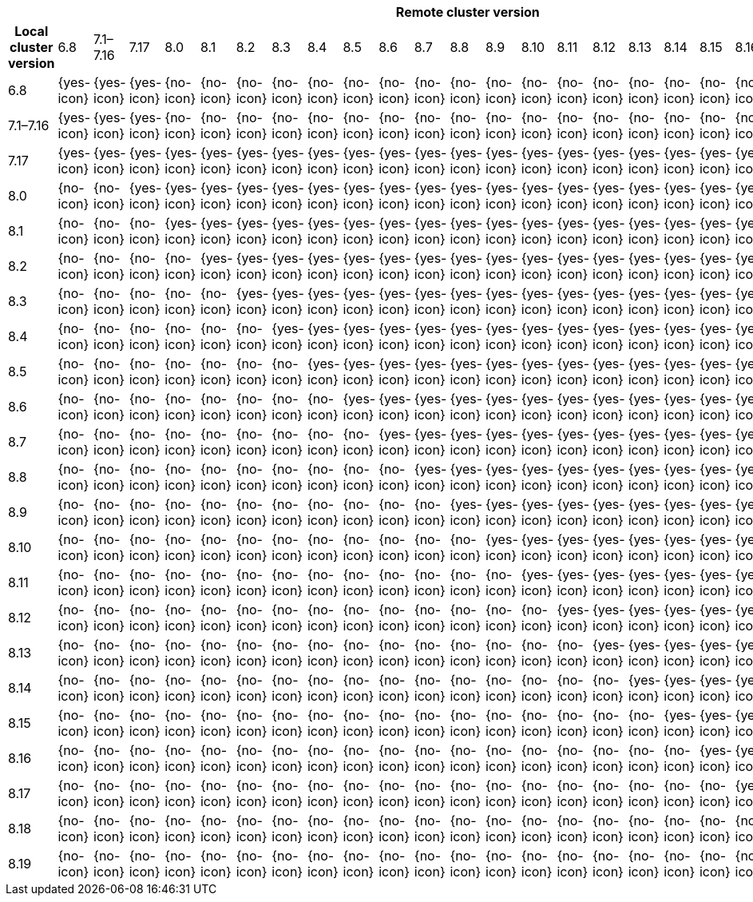 |====
| 24+^h| Remote cluster version
h| Local cluster version
            |  6.8        | 7.1–7.16   | 7.17       | 8.0        | 8.1        | 8.2        | 8.3       | 8.4       | 8.5       | 8.6        | 8.7        | 8.8        | 8.9        | 8.10       | 8.11       | 8.12       | 8.13       | 8.14       | 8.15       | 8.16        | 8.17        | 8.18        | 8.19        |      
| 6.8       |  {yes-icon} | {yes-icon} | {yes-icon} | {no-icon}  | {no-icon}  | {no-icon}  | {no-icon} | {no-icon} | {no-icon} | {no-icon}  | {no-icon}  | {no-icon}  | {no-icon}  | {no-icon}  | {no-icon}  | {no-icon}  | {no-icon}  | {no-icon}  | {no-icon}  | {no-icon}   | {no-icon}   | {no-icon}   | {no-icon}   |
| 7.1–7.16  |  {yes-icon} | {yes-icon} | {yes-icon} | {no-icon}  | {no-icon}  | {no-icon}  | {no-icon} | {no-icon} | {no-icon} | {no-icon}  | {no-icon}  | {no-icon}  | {no-icon}  | {no-icon}  | {no-icon}  | {no-icon}  | {no-icon}  | {no-icon}  | {no-icon}  | {no-icon}   | {no-icon}   | {no-icon}   | {no-icon}   |
| 7.17      |  {yes-icon} | {yes-icon} | {yes-icon} | {yes-icon} | {yes-icon} | {yes-icon} | {yes-icon}| {yes-icon}| {yes-icon}| {yes-icon} | {yes-icon} | {yes-icon} | {yes-icon} | {yes-icon} | {yes-icon} | {yes-icon} | {yes-icon} | {yes-icon} | {yes-icon} | {yes-icon}  | {yes-icon}  | {yes-icon}  | {yes-icon}  |
| 8.0       |  {no-icon}  | {no-icon}  | {yes-icon} | {yes-icon} | {yes-icon} | {yes-icon} | {yes-icon}| {yes-icon}| {yes-icon}| {yes-icon} | {yes-icon} | {yes-icon} | {yes-icon} | {yes-icon} | {yes-icon} | {yes-icon} | {yes-icon} | {yes-icon} | {yes-icon} | {yes-icon}  | {yes-icon}  | {yes-icon}  | {yes-icon}  |
| 8.1       |  {no-icon}  | {no-icon}  | {no-icon}  | {yes-icon} | {yes-icon} | {yes-icon} | {yes-icon}| {yes-icon}| {yes-icon}| {yes-icon} | {yes-icon} | {yes-icon} | {yes-icon} | {yes-icon} | {yes-icon} | {yes-icon} | {yes-icon} | {yes-icon} | {yes-icon} | {yes-icon}  | {yes-icon}  | {yes-icon}  | {yes-icon}  |
| 8.2       |  {no-icon}  | {no-icon}  | {no-icon}  | {no-icon}  | {yes-icon} | {yes-icon} | {yes-icon}| {yes-icon}| {yes-icon}| {yes-icon} | {yes-icon} | {yes-icon} | {yes-icon} | {yes-icon} | {yes-icon} | {yes-icon} | {yes-icon} | {yes-icon} | {yes-icon} | {yes-icon}  | {yes-icon}  | {yes-icon}  | {yes-icon}  |
| 8.3       |  {no-icon}  | {no-icon}  | {no-icon}  | {no-icon}  | {no-icon}  | {yes-icon} | {yes-icon}| {yes-icon}| {yes-icon}| {yes-icon} | {yes-icon} | {yes-icon} | {yes-icon} | {yes-icon} | {yes-icon} | {yes-icon} | {yes-icon} | {yes-icon} | {yes-icon} | {yes-icon}  | {yes-icon}  | {yes-icon}  | {yes-icon}  |
| 8.4       |  {no-icon}  | {no-icon}  | {no-icon}  | {no-icon}  | {no-icon}  | {no-icon}  | {yes-icon}| {yes-icon}| {yes-icon}| {yes-icon} | {yes-icon} | {yes-icon} | {yes-icon} | {yes-icon} | {yes-icon} | {yes-icon} | {yes-icon} | {yes-icon} | {yes-icon} | {yes-icon}  | {yes-icon}  | {yes-icon}  | {yes-icon}  |
| 8.5       |  {no-icon}  | {no-icon}  | {no-icon}  | {no-icon}  | {no-icon}  | {no-icon}  | {no-icon} | {yes-icon}| {yes-icon}| {yes-icon} | {yes-icon} | {yes-icon} | {yes-icon} | {yes-icon} | {yes-icon} | {yes-icon} | {yes-icon} | {yes-icon} | {yes-icon} | {yes-icon}  | {yes-icon}  | {yes-icon}  | {yes-icon}  |
| 8.6       |  {no-icon}  | {no-icon}  | {no-icon}  | {no-icon}  | {no-icon}  | {no-icon}  | {no-icon} | {no-icon} | {yes-icon}| {yes-icon} | {yes-icon} | {yes-icon} | {yes-icon} | {yes-icon} | {yes-icon} | {yes-icon} | {yes-icon} | {yes-icon} | {yes-icon} | {yes-icon}  | {yes-icon}  | {yes-icon}  | {yes-icon}  |
| 8.7       |  {no-icon}  | {no-icon}  | {no-icon}  | {no-icon}  | {no-icon}  | {no-icon}  | {no-icon} | {no-icon} | {no-icon} | {yes-icon} | {yes-icon} | {yes-icon} | {yes-icon} | {yes-icon} | {yes-icon} | {yes-icon} | {yes-icon} | {yes-icon} | {yes-icon} | {yes-icon}  | {yes-icon}  | {yes-icon}  | {yes-icon}  |
| 8.8       |  {no-icon}  | {no-icon}  | {no-icon}  | {no-icon}  | {no-icon}  | {no-icon}  | {no-icon} | {no-icon} | {no-icon} | {no-icon}  | {yes-icon} | {yes-icon} | {yes-icon} | {yes-icon} | {yes-icon} | {yes-icon} | {yes-icon} | {yes-icon} | {yes-icon} | {yes-icon}  | {yes-icon}  | {yes-icon}  | {yes-icon}  |
| 8.9       |  {no-icon}  | {no-icon}  | {no-icon}  | {no-icon}  | {no-icon}  | {no-icon}  | {no-icon} | {no-icon} | {no-icon} | {no-icon}  | {no-icon}  | {yes-icon} | {yes-icon} | {yes-icon} | {yes-icon} | {yes-icon} | {yes-icon} | {yes-icon} | {yes-icon} | {yes-icon}  | {yes-icon}  | {yes-icon}  | {yes-icon}  |
| 8.10      |  {no-icon}  | {no-icon}  | {no-icon}  | {no-icon}  | {no-icon}  | {no-icon}  | {no-icon} | {no-icon} | {no-icon} | {no-icon}  | {no-icon}  | {no-icon}  | {yes-icon} | {yes-icon} | {yes-icon} | {yes-icon} | {yes-icon} | {yes-icon} | {yes-icon} | {yes-icon}  | {yes-icon}  | {yes-icon}  | {yes-icon}  |
| 8.11      |  {no-icon}  | {no-icon}  | {no-icon}  | {no-icon}  | {no-icon}  | {no-icon}  | {no-icon} | {no-icon} | {no-icon} | {no-icon}  | {no-icon}  | {no-icon}  | {no-icon}  | {yes-icon} | {yes-icon} | {yes-icon} | {yes-icon} | {yes-icon} | {yes-icon} | {yes-icon}  | {yes-icon}  | {yes-icon}  | {yes-icon}  |
| 8.12      |  {no-icon}  | {no-icon}  | {no-icon}  | {no-icon}  | {no-icon}  | {no-icon}  | {no-icon} | {no-icon} | {no-icon} | {no-icon}  | {no-icon}  | {no-icon}  | {no-icon}  | {no-icon}  | {yes-icon} | {yes-icon} | {yes-icon} | {yes-icon} | {yes-icon} | {yes-icon}  | {yes-icon}  | {yes-icon}  | {yes-icon}  |
| 8.13      |  {no-icon}  | {no-icon}  | {no-icon}  | {no-icon}  | {no-icon}  | {no-icon}  | {no-icon} | {no-icon} | {no-icon} | {no-icon}  | {no-icon}  | {no-icon}  | {no-icon}  | {no-icon}  | {no-icon}  | {yes-icon} | {yes-icon} | {yes-icon} | {yes-icon} | {yes-icon}  | {yes-icon}  | {yes-icon}  | {yes-icon}  |
| 8.14      |  {no-icon}  | {no-icon}  | {no-icon}  | {no-icon}  | {no-icon}  | {no-icon}  | {no-icon} | {no-icon} | {no-icon} | {no-icon}  | {no-icon}  | {no-icon}  | {no-icon}  | {no-icon}  | {no-icon}  | {no-icon}  | {yes-icon} | {yes-icon} | {yes-icon} | {yes-icon}  | {yes-icon}  | {yes-icon}  | {yes-icon}  |
| 8.15      |  {no-icon}  | {no-icon}  | {no-icon}  | {no-icon}  | {no-icon}  | {no-icon}  | {no-icon} | {no-icon} | {no-icon} | {no-icon}  | {no-icon}  | {no-icon}  | {no-icon}  | {no-icon}  | {no-icon}  | {no-icon}  | {no-icon}  | {yes-icon} | {yes-icon} | {yes-icon}  | {yes-icon}  | {yes-icon}  | {yes-icon}  |
| 8.16      |  {no-icon}  | {no-icon}  | {no-icon}  | {no-icon}  | {no-icon}  | {no-icon}  | {no-icon} | {no-icon} | {no-icon} | {no-icon}  | {no-icon}  | {no-icon}  | {no-icon}  | {no-icon}  | {no-icon}  | {no-icon}  | {no-icon}  | {no-icon}  | {yes-icon} | {yes-icon}  | {yes-icon}  | {yes-icon}  | {yes-icon}  |
| 8.17      |  {no-icon}  | {no-icon}  | {no-icon}  | {no-icon}  | {no-icon}  | {no-icon}  | {no-icon} | {no-icon} | {no-icon} | {no-icon}  | {no-icon}  | {no-icon}  | {no-icon}  | {no-icon}  | {no-icon}  | {no-icon}  | {no-icon}  | {no-icon}  | {no-icon}  | {yes-icon}  | {yes-icon}  | {yes-icon}  | {yes-icon}  |
| 8.18      |  {no-icon}  | {no-icon}  | {no-icon}  | {no-icon}  | {no-icon}  | {no-icon}  | {no-icon} | {no-icon} | {no-icon} | {no-icon}  | {no-icon}  | {no-icon}  | {no-icon}  | {no-icon}  | {no-icon}  | {no-icon}  | {no-icon}  | {no-icon}  | {no-icon}  | {no-icon}   | {yes-icon}  | {yes-icon}  | {yes-icon}  |
| 8.19      |  {no-icon}  | {no-icon}  | {no-icon}  | {no-icon}  | {no-icon}  | {no-icon}  | {no-icon} | {no-icon} | {no-icon} | {no-icon}  | {no-icon}  | {no-icon}  | {no-icon}  | {no-icon}  | {no-icon}  | {no-icon}  | {no-icon}  | {no-icon}  | {no-icon}  | {no-icon}   | {no-icon}  | {yes-icon}  | {yes-icon}  |
|====

